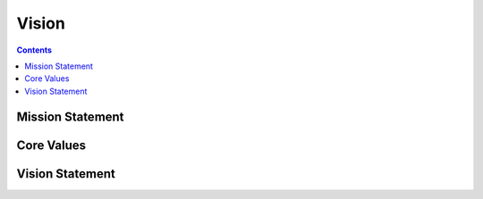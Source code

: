 ========
 Vision
========

.. contents::

Mission Statement
=================

.. todo::

   A one sentence description of the organization's mission.

Core Values
===========

.. todo::

   A list of organizational values with explanations.

Vision Statement
================

.. todo::

   A high-level summary of the ideal future of the organization.
